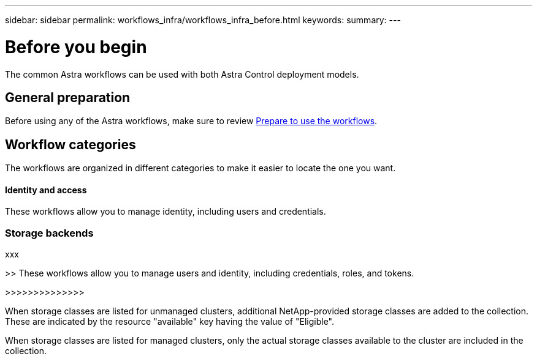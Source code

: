 ---
sidebar: sidebar
permalink: workflows_infra/workflows_infra_before.html
keywords:
summary:
---

= Before you begin
:hardbreaks:
:nofooter:
:icons: font
:linkattrs:
:imagesdir: ./media/

[.lead]
The common Astra workflows can be used with both Astra Control deployment models.

== General preparation

Before using any of the Astra workflows, make sure to review link:../get-started/prepare_to_use_workflows.html[Prepare to use the workflows].

== Workflow categories

The workflows are organized in different categories to make it easier to locate the one you want.

==== Identity and access

These workflows allow you to manage identity, including users and credentials.

=== Storage backends

xxx

>> These workflows allow you to manage users and identity, including credentials, roles, and tokens.

>>>>>>>>>>>>>>

When storage classes are listed for unmanaged clusters, additional NetApp-provided storage classes are added to the collection. These are indicated by the resource "available" key having the value of "Eligible".

When storage classes are listed for managed clusters, only the actual storage classes available to the cluster are included in the collection.
